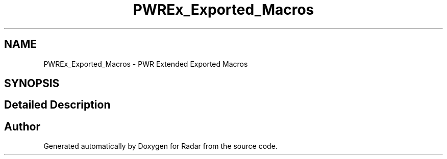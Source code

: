.TH "PWREx_Exported_Macros" 3 "Version 1.0.0" "Radar" \" -*- nroff -*-
.ad l
.nh
.SH NAME
PWREx_Exported_Macros \- PWR Extended Exported Macros
.SH SYNOPSIS
.br
.PP
.SH "Detailed Description"
.PP 

.SH "Author"
.PP 
Generated automatically by Doxygen for Radar from the source code\&.
